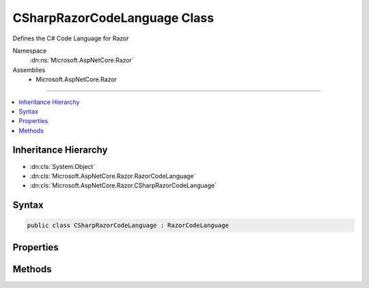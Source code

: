 

CSharpRazorCodeLanguage Class
=============================






Defines the C# Code Language for Razor


Namespace
    :dn:ns:`Microsoft.AspNetCore.Razor`
Assemblies
    * Microsoft.AspNetCore.Razor

----

.. contents::
   :local:



Inheritance Hierarchy
---------------------


* :dn:cls:`System.Object`
* :dn:cls:`Microsoft.AspNetCore.Razor.RazorCodeLanguage`
* :dn:cls:`Microsoft.AspNetCore.Razor.CSharpRazorCodeLanguage`








Syntax
------

.. code-block:: csharp

    public class CSharpRazorCodeLanguage : RazorCodeLanguage








.. dn:class:: Microsoft.AspNetCore.Razor.CSharpRazorCodeLanguage
    :hidden:

.. dn:class:: Microsoft.AspNetCore.Razor.CSharpRazorCodeLanguage

Properties
----------

.. dn:class:: Microsoft.AspNetCore.Razor.CSharpRazorCodeLanguage
    :noindex:
    :hidden:

    
    .. dn:property:: Microsoft.AspNetCore.Razor.CSharpRazorCodeLanguage.LanguageName
    
        
    
        
        Returns the name of the language: "csharp"
    
        
        :rtype: System.String
    
        
        .. code-block:: csharp
    
            public override string LanguageName
            {
                get;
            }
    

Methods
-------

.. dn:class:: Microsoft.AspNetCore.Razor.CSharpRazorCodeLanguage
    :noindex:
    :hidden:

    
    .. dn:method:: Microsoft.AspNetCore.Razor.CSharpRazorCodeLanguage.CreateChunkGenerator(System.String, System.String, System.String, Microsoft.AspNetCore.Razor.RazorEngineHost)
    
        
    
        
        Constructs a new instance of the chunk generator for this language with the specified settings
    
        
    
        
        :type className: System.String
    
        
        :type rootNamespaceName: System.String
    
        
        :type sourceFileName: System.String
    
        
        :type host: Microsoft.AspNetCore.Razor.RazorEngineHost
        :rtype: Microsoft.AspNetCore.Razor.Chunks.Generators.RazorChunkGenerator
    
        
        .. code-block:: csharp
    
            public override RazorChunkGenerator CreateChunkGenerator(string className, string rootNamespaceName, string sourceFileName, RazorEngineHost host)
    
    .. dn:method:: Microsoft.AspNetCore.Razor.CSharpRazorCodeLanguage.CreateCodeGenerator(Microsoft.AspNetCore.Razor.CodeGenerators.CodeGeneratorContext)
    
        
    
        
        :type chunkGeneratorContext: Microsoft.AspNetCore.Razor.CodeGenerators.CodeGeneratorContext
        :rtype: Microsoft.AspNetCore.Razor.CodeGenerators.CodeGenerator
    
        
        .. code-block:: csharp
    
            public override CodeGenerator CreateCodeGenerator(CodeGeneratorContext chunkGeneratorContext)
    
    .. dn:method:: Microsoft.AspNetCore.Razor.CSharpRazorCodeLanguage.CreateCodeParser()
    
        
    
        
        Constructs a new instance of the code parser for this language
    
        
        :rtype: Microsoft.AspNetCore.Razor.Parser.ParserBase
    
        
        .. code-block:: csharp
    
            public override ParserBase CreateCodeParser()
    

